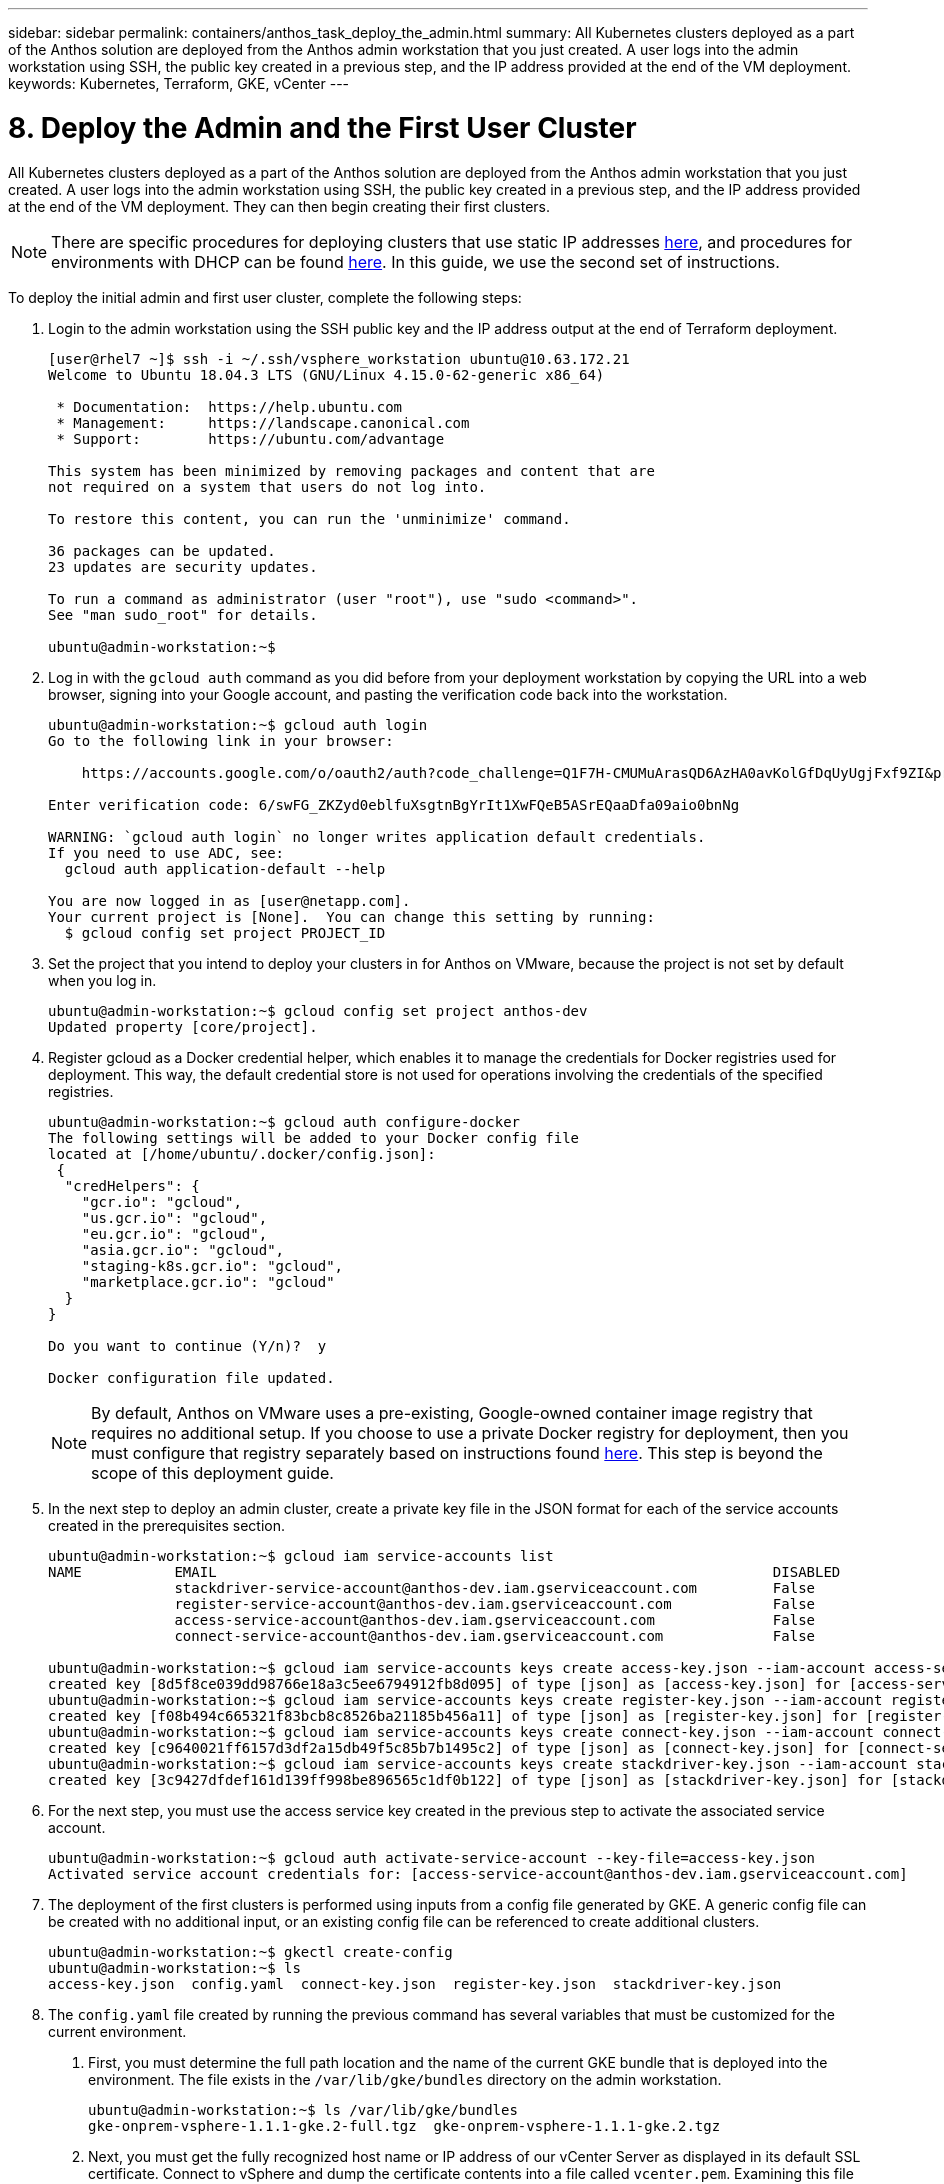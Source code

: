 ---
sidebar: sidebar
permalink: containers/anthos_task_deploy_the_admin.html
summary: All Kubernetes clusters deployed as a part of the Anthos solution are deployed from the Anthos admin workstation that you just created. A user logs into the admin workstation using SSH, the public key created in a previous step, and the IP address provided at the end of the VM deployment.
keywords: Kubernetes, Terraform, GKE, vCenter
---

= 8. Deploy the Admin and the First User Cluster

:hardbreaks:
:nofooter:
:icons: font
:linkattrs:
:imagesdir: ./../media/

All Kubernetes clusters deployed as a part of the Anthos solution are deployed from the Anthos admin workstation that you just created. A user logs into the admin workstation using SSH, the public key created in a previous step, and the IP address provided at the end of the VM deployment. They can then begin creating their first clusters.

NOTE:	There are specific procedures for deploying clusters that use static IP addresses https://cloud.google.com/gke-on-prem/docs/how-to/installation/install-static-ips[here], and procedures for environments with DHCP can be found https://cloud.google.com/gke-on-prem/docs/how-to/installation/install-dhcp[here]. In this guide, we use the second set of instructions.

To deploy the initial admin and first user cluster, complete the following steps:

1. Login to the admin workstation using the SSH public key and the IP address output at the end of Terraform deployment.
+
----
[user@rhel7 ~]$ ssh -i ~/.ssh/vsphere_workstation ubuntu@10.63.172.21
Welcome to Ubuntu 18.04.3 LTS (GNU/Linux 4.15.0-62-generic x86_64)

 * Documentation:  https://help.ubuntu.com
 * Management:     https://landscape.canonical.com
 * Support:        https://ubuntu.com/advantage

This system has been minimized by removing packages and content that are
not required on a system that users do not log into.

To restore this content, you can run the 'unminimize' command.

36 packages can be updated.
23 updates are security updates.

To run a command as administrator (user "root"), use "sudo <command>".
See "man sudo_root" for details.

ubuntu@admin-workstation:~$
----

2.	Log in with the `gcloud auth` command as you did before from your deployment workstation by copying the URL into a web browser, signing into your Google account, and pasting the verification code back into the workstation.
+
----
ubuntu@admin-workstation:~$ gcloud auth login
Go to the following link in your browser:

    https://accounts.google.com/o/oauth2/auth?code_challenge=Q1F7H-CMUMuArasQD6AzHA0avKolGfDqUyUgjFxf9ZI&prompt=select_account&code_challenge_method=S256&access_type=offline&redirect_uri=urn%3Aietf%3Awg%3Aoauth%3A2.0%3Aoob&response_type=code&client_id=32555940559.apps.googleusercontent.com&scope=https%3A%2F%2Fwww.googleapis.com%2Fauth%2Fuserinfo.email+https%3A%2F%2Fwww.googleapis.com%2Fauth%2Fcloud-platform+https%3A%2F%2Fwww.googleapis.com%2Fauth%2Fappengine.admin+https%3A%2F%2Fwww.googleapis.com%2Fauth%2Fcompute+https%3A%2F%2Fwww.googleapis.com%2Fauth%2Faccounts.reauth

Enter verification code: 6/swFG_ZKZyd0eblfuXsgtnBgYrIt1XwFQeB5ASrEQaaDfa09aio0bnNg

WARNING: `gcloud auth login` no longer writes application default credentials.
If you need to use ADC, see:
  gcloud auth application-default --help

You are now logged in as [user@netapp.com].
Your current project is [None].  You can change this setting by running:
  $ gcloud config set project PROJECT_ID
----

3. Set the project that you intend to deploy your clusters in for Anthos on VMware, because the project is not set by default when you log in.
+
----
ubuntu@admin-workstation:~$ gcloud config set project anthos-dev
Updated property [core/project].
----

4. Register gcloud as a Docker credential helper, which enables it to manage the credentials for Docker registries used for deployment. This way, the default credential store is not used for operations involving the credentials of the specified registries.
+
----
ubuntu@admin-workstation:~$ gcloud auth configure-docker
The following settings will be added to your Docker config file
located at [/home/ubuntu/.docker/config.json]:
 {
  "credHelpers": {
    "gcr.io": "gcloud",
    "us.gcr.io": "gcloud",
    "eu.gcr.io": "gcloud",
    "asia.gcr.io": "gcloud",
    "staging-k8s.gcr.io": "gcloud",
    "marketplace.gcr.io": "gcloud"
  }
}

Do you want to continue (Y/n)?  y

Docker configuration file updated.
----
+

NOTE:	By default, Anthos on VMware uses a pre-existing, Google-owned container image registry that requires no additional setup. If you choose to use a private Docker registry for deployment, then you must configure that registry separately based on instructions found https://cloud.google.com/gke-on-prem/docs/how-to/installation/install-dhcp/#using_docker_for_instalation[here]. This step is beyond the scope of this deployment guide.

5. In the next step to deploy an admin cluster, create a private key file in the JSON format for each of the service accounts created in the prerequisites section.
+
----
ubuntu@admin-workstation:~$ gcloud iam service-accounts list
NAME           EMAIL                                                                  DISABLED
               stackdriver-service-account@anthos-dev.iam.gserviceaccount.com         False
               register-service-account@anthos-dev.iam.gserviceaccount.com            False
               access-service-account@anthos-dev.iam.gserviceaccount.com              False
               connect-service-account@anthos-dev.iam.gserviceaccount.com             False

ubuntu@admin-workstation:~$ gcloud iam service-accounts keys create access-key.json --iam-account access-service-account@anthos-dev.iam.gserviceaccount.com
created key [8d5f8ce039dd98766e18a3c5ee6794912fb8d095] of type [json] as [access-key.json] for [access-service-account@anthos-dev.iam.gserviceaccount.com]
ubuntu@admin-workstation:~$ gcloud iam service-accounts keys create register-key.json --iam-account register-service-account@anthos-dev.iam.gserviceaccount.com
created key [f08b494c665321f83bcb8c8526ba21185b456a11] of type [json] as [register-key.json] for [register-service-account@anthos-dev.iam.gserviceaccount.com]
ubuntu@admin-workstation:~$ gcloud iam service-accounts keys create connect-key.json --iam-account connect-service-account@anthos-dev.iam.gserviceaccount.com
created key [c9640021ff6157d3df2a15db49f5c85b7b1495c2] of type [json] as [connect-key.json] for [connect-service-account@anthos-dev.iam.gserviceaccount.com]
ubuntu@admin-workstation:~$ gcloud iam service-accounts keys create stackdriver-key.json --iam-account stackdriver-service-account@anthos-dev.iam.gserviceaccount.com
created key [3c9427dfdef161d139ff998be896565c1df0b122] of type [json] as [stackdriver-key.json] for [stackdriver-service-account@anthos-dev.iam.gserviceaccount.com]
----

6. For the next step, you must use the access service key created in the previous step to activate the associated service account.
+
----
ubuntu@admin-workstation:~$ gcloud auth activate-service-account --key-file=access-key.json
Activated service account credentials for: [access-service-account@anthos-dev.iam.gserviceaccount.com]
----

7. The deployment of the first clusters is performed using inputs from a config file generated by GKE. A generic config file can be created with no additional input, or an existing config file can be referenced to create additional clusters.
+
----
ubuntu@admin-workstation:~$ gkectl create-config
ubuntu@admin-workstation:~$ ls
access-key.json  config.yaml  connect-key.json  register-key.json  stackdriver-key.json
----

8. The `config.yaml` file created by running the previous command has several variables that must be customized for the current environment.

a. First, you must determine the full path location and the name of the current GKE bundle that is deployed into the environment. The file exists in the `/var/lib/gke/bundles` directory on the admin workstation.
+
----
ubuntu@admin-workstation:~$ ls /var/lib/gke/bundles
gke-onprem-vsphere-1.1.1-gke.2-full.tgz  gke-onprem-vsphere-1.1.1-gke.2.tgz
----

b. Next, you must get the fully recognized host name or IP address of our vCenter Server as displayed in its default SSL certificate. Connect to vSphere and dump the certificate contents into a file called `vcenter.pem`. Examining this file gives you the information that you need for the value of `Subject: CN` (common name).
+
----
ubuntu@admin-workstation:~$ true | openssl s_client -connect anthos-vc.cie.netapp.com:443 -showcerts 2>/dev/null | sed -ne '/-BEGIN/,/-END/p' > vcenter.pem
ubuntu@admin-workstation:~$ openssl x509 -in vcenter.pem -text -noout | grep Subject:\ CN
        Subject: CN = anthos-vc.cie.netapp.com, C = US
----
+

NOTE:	If the value added to the `config.yaml` file does not match that of the CN found in the certificate, communication with the vCenter server fails.

9. With the information from those two commands and the generated `vcenter.pem` file, we can now edit the `config.yaml` file to prepare for deployment. Editing this file is very similar to the edits that you performed to the `terraform.tfvars` file to provide specifics regarding the VMware vCenter instance deployed in NetApp HCI.
+

NOTE:	When deploying the cluster, determine which IP addresses to use for the control plane and ingress VIPs for both the admin and user cluster. Also determine the compute and memory resources that must be reserved for each node deployed, because it is not possible to edit a cluster after it has been deployed.
+

----
# Absolute path to a GKE bundle on disk
bundlepath: "/var/lib/gke/bundles/gke-onprem-vsphere-1.1.1-gke.2-full.tgz"
# Specify which vCenter resources to use for deployment
vcenter:
  # The credentials and address GKE should use to connect to vCenter
  credentials:
    address: "anthos-vc.cie.netapp.com"
    username: "administrator@vsphere.local"
    password: "vcpass"
  datacenter: "NetApp-HCI-Datacenter-01"
  datastore: "VM_Datastore"
  cluster: "NetApp-HCI-Cluster-01"
  network: "VM_Network"
  resourcepool: "Anthos Resource Pool"
  # Provide the name for the persistent disk to be used by the deployment (ending
  # in .vmdk). Any directory in the supplied path must be created before deployment.
  # Not required when adding additional user clusters
  datadisk: "anthos-admin-data-disk.vmdk"
  # Provide the path to vCenter CA certificate pub key for SSL verification
  cacertpath: "/home/ubuntu/vcenter.pem"
# Specify the proxy configuration.
proxy:
  # The URL of the proxy
  url: ""
  # The domains and IP addresses excluded from proxying
  noproxy: ""
# Specify admin cluster settings for a fresh GKE On-Prem deployment. Omit this section
# and use the --adminconfig flag when adding a new user cluster to an existing deployment
admincluster:
  # In-Cluster vCenter configuration
  vcenter:
    # If specified it overwrites the network field in global vcenter configuration
    network: ""
  # # The absolute or relative path to the yaml file to use for static IP allocation.
  # # Do not include if using DHCP
  # ipblockfilepath: ""
  # # Specify pre-defined nodeports if using "manual" load balancer mode
  # manuallbspec:
  #   ingresshttpnodeport: 32527
  #   ingresshttpsnodeport: 30139
  #   controlplanenodeport: 30968
  #   addonsnodeport: 31405
  # Specify the already-existing partition and credentials to use with F5
  bigip:
    # To re-use credentials across clusters we recommend using YAML node anchors.
    # See https://yaml.org/spec/1.2/spec.html#id2785586
    credentials:
      address: "172.21.224.22"
      username: "admin"
      password: "lbpass"
    partition: "Anthos-Admin-Part"
    # # Optionally specify a pool name if using SNAT
    # snatpoolname: ""
  # The VIPs to use for load balancing
  vips:
    # Used to connect to the Kubernetes API
    controlplanevip: "10.63.172.98"
    # Shared by all services for ingress traffic
    ingressvip: "10.63.172.99"
    # # Used for admin cluster addons (needed for multi cluster features). Must be the same
    # # across clusters
    # addonsvip: ""
  # The Kubernetes service CIDR range for the cluster. Must not overlap with the pod
  # CIDR range
  serviceiprange: 10.96.232.0/24
  # The Kubernetes pod CIDR range for the cluster. Must not overlap with the service
  # CIDR range
  podiprange: 192.168.0.0/16
# Specify settings when deploying a new user cluster. Used both with a fresh deployment
# or when adding a new cluster to an existing deployment.
usercluster:
  antiaffinitygroups:
    enabled: false
  # In-Cluster vCenter configuration
  vcenter:
    # If specified it overwrites the network field in global vcenter configuration
    network: ""
  # # The absolute or relative path to the yaml file to use for static IP allocation.
  # # Do not include if using DHCP
  # ipblockfilepath: ""
  # # Specify pre-defined nodeports if using "manual" load balancer mode
  # manuallbspec:
  #   ingresshttpnodeport: 30243
  #   ingresshttpsnodeport: 30879
  #   controlplanenodeport: 30562
  #   addonsnodeport: 0
  # Specify the already-existing partition and credentials to use with F5
  bigip:
    # To re-use credentials across clusters we recommend using YAML node anchors.
    # See https://yaml.org/spec/1.2/spec.html#id2785586
    credentials:
      address: "172.21.224.22"
      username: "admin"
      password: "lbpass"
    partition: "Anthos-Cluster01-Part"
    # # Optionally specify a pool name if using SNAT
    # snatpoolname: ""
  # The VIPs to use for load balancing
  vips:
    # Used to connect to the Kubernetes API
    controlplanevip: "10.63.172.105"
    # Shared by all services for ingress traffic
    ingressvip: "10.63.172.106"
    # # Used for admin cluster addons (needed for multi cluster features). Must be the same
    # # across clusters
    # addonsvip: ""
  # A unique name for this cluster
  clustername: "anthos-cluster01"
  # User cluster master nodes must have either 1 or 3 replicas
  masternode:
    cpus: 4
    memorymb: 8192
    # How many machines of this type to deploy
    replicas: 1
  # The number of worker nodes to deploy and their size. Min. 2 replicas
  workernode:
    cpus: 4
    memorymb: 8192
    # How many machines of this type to deploy
    replicas: 3
  # The Kubernetes service CIDR range for the cluster
  serviceiprange: 10.96.0.0/12
  # The Kubernetes pod CIDR range for the cluster
  podiprange: 192.168.0.0/16
  # # Uncomment this section to use OIDC authentication
  # oidc:
  #   issuerurl: ""
  #   kubectlredirecturl: ""
  #   clientid: ""
  #   clientsecret: ""
  #   username: ""
  #   usernameprefix: ""
  #   group: ""
  #   groupprefix: ""
  #   scopes: ""
  #   extraparams: ""
  #   # Set value to string "true" or "false"
  #   usehttpproxy: ""
  #   # # The absolute or relative path to the CA file (optional)
  #   # capath: ""
  # # Optionally provide an additional serving certificate for the API server
  # sni:
  #   certpath: ""
  #   keypath: ""
# Which load balancer mode to use "Manual" or "Integrated"
lbmode: Integrated
# Specify which GCP project to connect your GKE clusters to
gkeconnect:
  projectid: "anthos-dev"
  # The absolute or relative path to the key file for a GCP service account used to
  # register the cluster
  registerserviceaccountkeypath: "/home/ubuntu/register-key.json"
  # The absolute or relative path to the key file for a GCP service account used by
  # the GKE connect agent
  agentserviceaccountkeypath: "/home/ubuntu/connect-key.json"
# Specify which GCP project to connect your logs and metrics to
stackdriver:
  projectid: "anthos-dev"
  # A GCP region where you would like to store logs and metrics for this cluster.
  clusterlocation: "us-east1"
  enablevpc: false
  # The absolute or relative path to the key file for a GCP service account used to
  # send logs and metrics from the cluster
  serviceaccountkeypath: "/home/ubuntu/stackdriver-key.json"
# # Optionally use a private Docker registry to host GKE images
# privateregistryconfig:
#   # Do not include the scheme with your registry address
#   credentials:
#     address: ""
#     username: ""
#     password: ""
#   # The absolute or relative path to the CA certificate for this registry
#   cacertpath: ""
# The absolute or relative path to the GCP service account key that will be used to
# pull GKE images
gcrkeypath: "/home/ubuntu/access-key.json"
# Configure kubernetes apiserver audit logging
cloudauditlogging:
  projectid: ""
  # A GCP region where you would like to store audit logs for this cluster.
  clusterlocation: ""
  # The absolute or relative path to the key file for a GCP service account used to
  # send audit logs from the cluster
  serviceaccountkeypath: ""
----

10. Because spacing in YAML files can be very important, you can check the syntax of the config file by running the following command. If the command outputs any failures, be sure to examine the file and make any needed corrections.
+
----
ubuntu@admin-workstation:~$ gkectl check-config --config config.yaml
- Validation Category: Config Check
    - [SUCCESS] Config

- Validation Category: Docker Registry
    - [SUCCESS] gcr.io/gke-on-prem-release access

- Validation Category: vCenter
    - [SUCCESS] Credentials
    - [SUCCESS] Datacenter
    - [SUCCESS] Datastore
    - [SUCCESS] Data Disk
    - [SUCCESS] Resource Pool
    - [SUCCESS] Network

- Validation Category: F5 BIG-IP
    - [SUCCESS] Credentials
    - [SUCCESS] Partition

- Validation Category: Network Configuration
    - [SUCCESS] CIDR, VIP and static IP (availability and overlapping)

- Validation Category: VIPs
    - [SUCCESS] ping (availability)

- Validation Category: Node IPs
    - [SKIPPED] ping (availability): All specified clusters use DHCP.

Some validations FAILED or SKIPPED. Check report above.
----
+

NOTE:	Using DHCP skips the step to validate node IP availability. This is an expected behavior and deployment can continue.

11. Preparing the cluster for deployment and deploying the cluster are performed with two commands:

a. The `gkectl prepare` command initializes the vSphere environment by uploading the node OS image, marking it as a template, and validating the build attestations for all container images.
+
----
ubuntu@admin-workstation:~$ gkectl prepare --config config.yaml
- Validation Category: Config Check
    - [SUCCESS] Config

- Validation Category: Docker Registry
    - [SUCCESS] gcr.io/gke-on-prem-release access

- Validation Category: vCenter
    - [SUCCESS] Credentials
    - [SUCCESS] Datacenter
    - [SUCCESS] Datastore
    - [SUCCESS] Data Disk
    - [SUCCESS] Resource Pool
    - [SUCCESS] Network

All validations SUCCEEDED.
Downloading OS image gke-on-prem-osimage-1.13.7-gke.20-20190816-8138298d96.ova...  DONE

Setting up OS image as a VM template in vSphere...  DONE
----

b.	The `gkectl create cluster` command deploys the cluster as depicted in the `config.yaml` file.
+
----
ubuntu@admin-workstation:~$ gkectl create cluster --config config.yaml
----

c.	The process runs for several minutes and can be monitored on screen and in vCenter by watching the resource pool as the VMs populate. When complete, you should be able to see the `gke-admin` cluster (three nodes) and the first user cluster (four nodes).
+

NOTE:	During the deployment process, the standard out might display several messages about the current node not being available or not being ready. This is normal and happens when the control plane checks for machines that have not yet completed deployment or received DHCP addresses.
+

NOTE:	When using DHCP, if a deployment fails because nodes cannot be reached, there might not be enough available addresses in the pool. Leases for previously failed deployments might need to be cleared manually to allow for additional deployment attempts.
+

image::clear_failed_deployments.PNG[Clear Failed Deployments]

d.	You can access and execute commands against the user cluster that has been deployed using the kubectl command line tool and the `kubeconfig` file generated by the process (stored in the working directory).
+
----
ubuntu@Anthos-Admin-Workstation:~$ kubectl get nodes --kubeconfig anthos-cluster01-kubeconfig
NAME                                STATUS   ROLES    AGE    VERSION
anthos-cluster01-75c6cbbbdc-8wk6l   Ready    <none>   149m   v1.13.7-gke.20
anthos-cluster01-75c6cbbbdc-qhnnd   Ready    <none>   149m   v1.13.7-gke.20
anthos-cluster01-75c6cbbbdc-tthgd   Ready    <none>   149m   v1.13.7-gke.20
----

